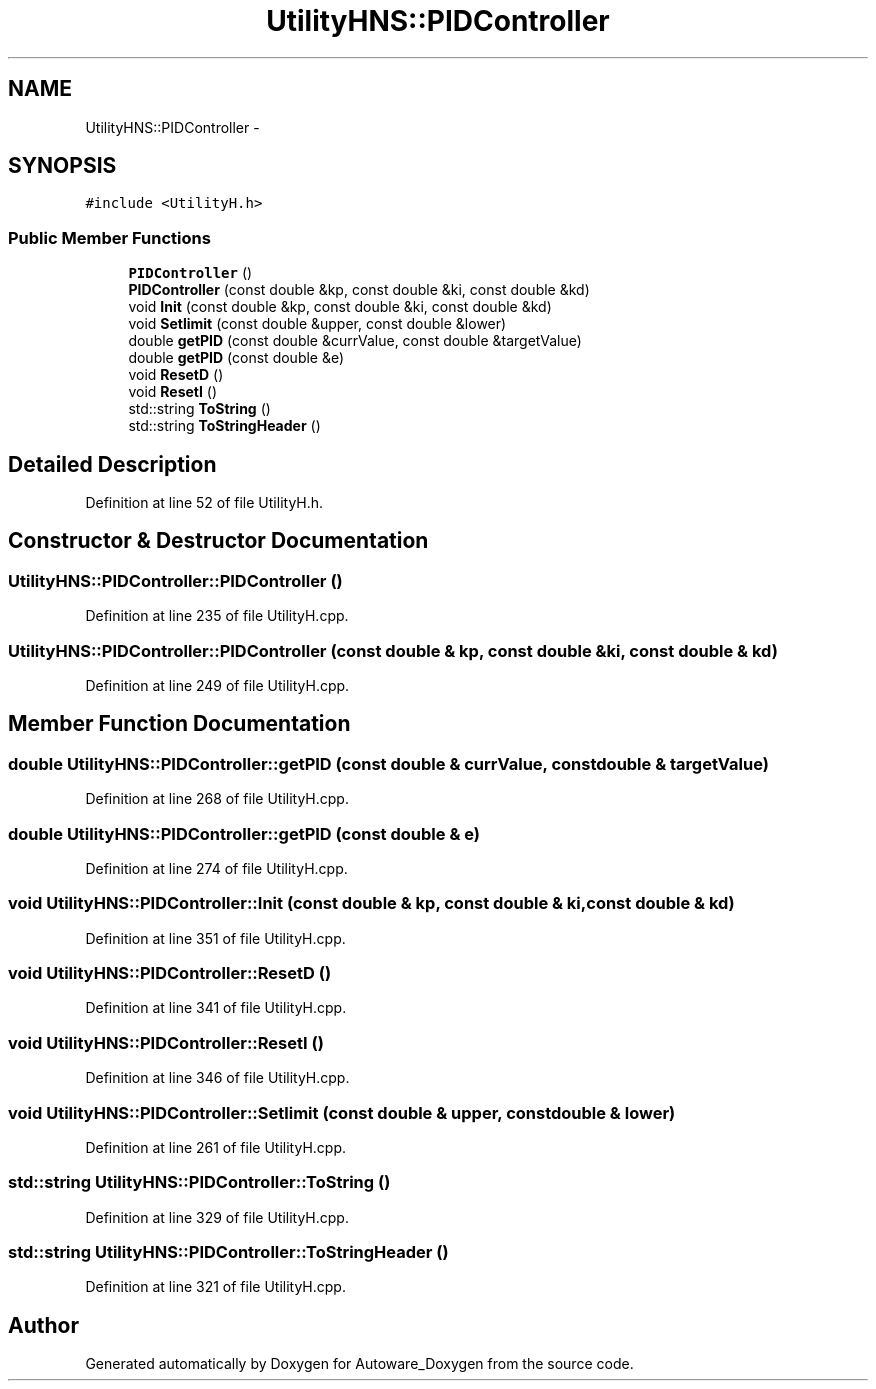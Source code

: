 .TH "UtilityHNS::PIDController" 3 "Fri May 22 2020" "Autoware_Doxygen" \" -*- nroff -*-
.ad l
.nh
.SH NAME
UtilityHNS::PIDController \- 
.SH SYNOPSIS
.br
.PP
.PP
\fC#include <UtilityH\&.h>\fP
.SS "Public Member Functions"

.in +1c
.ti -1c
.RI "\fBPIDController\fP ()"
.br
.ti -1c
.RI "\fBPIDController\fP (const double &kp, const double &ki, const double &kd)"
.br
.ti -1c
.RI "void \fBInit\fP (const double &kp, const double &ki, const double &kd)"
.br
.ti -1c
.RI "void \fBSetlimit\fP (const double &upper, const double &lower)"
.br
.ti -1c
.RI "double \fBgetPID\fP (const double &currValue, const double &targetValue)"
.br
.ti -1c
.RI "double \fBgetPID\fP (const double &e)"
.br
.ti -1c
.RI "void \fBResetD\fP ()"
.br
.ti -1c
.RI "void \fBResetI\fP ()"
.br
.ti -1c
.RI "std::string \fBToString\fP ()"
.br
.ti -1c
.RI "std::string \fBToStringHeader\fP ()"
.br
.in -1c
.SH "Detailed Description"
.PP 
Definition at line 52 of file UtilityH\&.h\&.
.SH "Constructor & Destructor Documentation"
.PP 
.SS "UtilityHNS::PIDController::PIDController ()"

.PP
Definition at line 235 of file UtilityH\&.cpp\&.
.SS "UtilityHNS::PIDController::PIDController (const double & kp, const double & ki, const double & kd)"

.PP
Definition at line 249 of file UtilityH\&.cpp\&.
.SH "Member Function Documentation"
.PP 
.SS "double UtilityHNS::PIDController::getPID (const double & currValue, const double & targetValue)"

.PP
Definition at line 268 of file UtilityH\&.cpp\&.
.SS "double UtilityHNS::PIDController::getPID (const double & e)"

.PP
Definition at line 274 of file UtilityH\&.cpp\&.
.SS "void UtilityHNS::PIDController::Init (const double & kp, const double & ki, const double & kd)"

.PP
Definition at line 351 of file UtilityH\&.cpp\&.
.SS "void UtilityHNS::PIDController::ResetD ()"

.PP
Definition at line 341 of file UtilityH\&.cpp\&.
.SS "void UtilityHNS::PIDController::ResetI ()"

.PP
Definition at line 346 of file UtilityH\&.cpp\&.
.SS "void UtilityHNS::PIDController::Setlimit (const double & upper, const double & lower)"

.PP
Definition at line 261 of file UtilityH\&.cpp\&.
.SS "std::string UtilityHNS::PIDController::ToString ()"

.PP
Definition at line 329 of file UtilityH\&.cpp\&.
.SS "std::string UtilityHNS::PIDController::ToStringHeader ()"

.PP
Definition at line 321 of file UtilityH\&.cpp\&.

.SH "Author"
.PP 
Generated automatically by Doxygen for Autoware_Doxygen from the source code\&.
